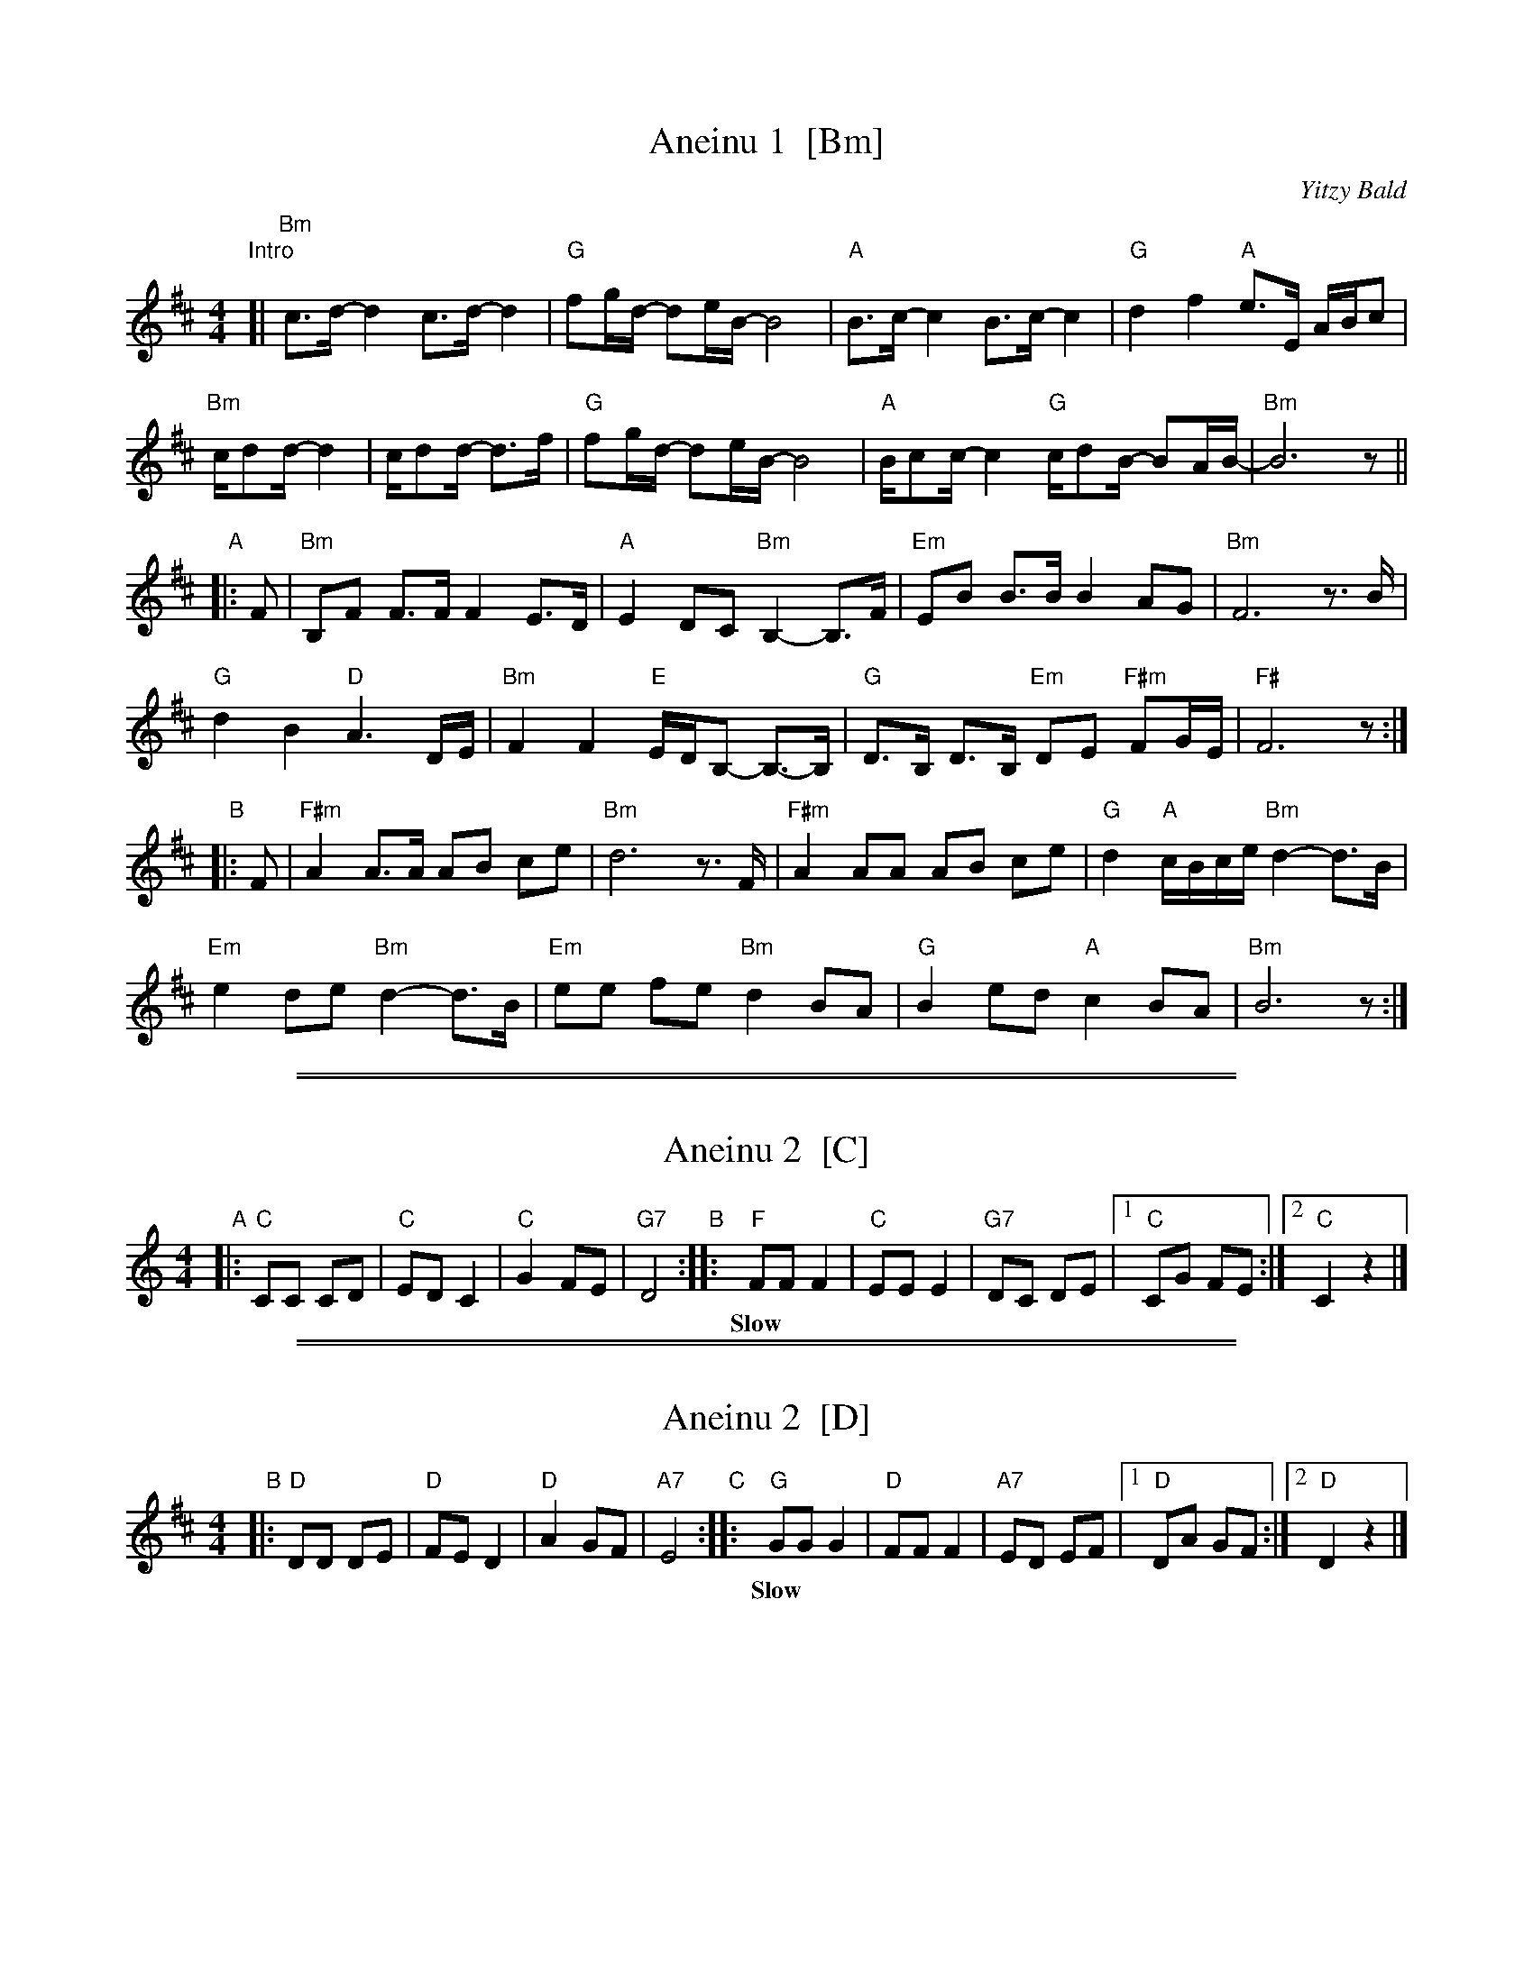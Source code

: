 
X: 1
T: Aneinu 1  [Bm]
C: Yitzy Bald
F: http://www.dovidgabay.net/gabay/images/Aneinu.pdf
M: 4/4
L: 1/16
K: Bm
"Intro"\
[| "Bm"c3d- d4 c3d- d4 | "G"f2gd- d2eB- B8 | "A"B3c- c4 B3c- c4 | "G"d4 f4 "A"e3E ABc2 |
"Bm"cd2d- d4 | cd2d- d3f | "G"f2gd- d2eB- B8 | "A"Bc2c- c4 "G"cd2B- B2AB- | "Bm"B12 z2 ||
"A"\
|: F2 |\
"Bm"B,2F2 F3F F4 E3D | "A"E4 D2C2 "Bm"B,4- B,3F | "Em"E2B2 B3B B4 A2G2 | "Bm"F12 z3B |
"G"d4 B4 "D"A6 DE | "Bm"F4 F4 "E"EDB,2- B,3-B, | "G"D3B, D3B, "Em"D2E2 "F#m"F2GE | "F#"F12 z2 :|
"B"\
|: F2 |\
"F#m"A4 A3A A2B2 c2e2 | "Bm"d12 z3F | "F#m"A4 A2A2 A2B2 c2e2 | "G"d4 "A"cBce "Bm"d4- d3B |
"Em"e4 d2e2 "Bm"d4- d3B | "Em"e2e2 f2e2 "Bm"d4 B2A2 | "G"B4 e2d2 "A"c4 B2A2 | "Bm"B12 z2 :|

%%sep 1 1 500
%%sep 1 1 500

X: 2
T: Aneinu 2  [C]
M: 4/4
L: 1/8
K: C
"A"|: "C"CC CD | "C"ED C2 | "C"G2 FE | "G7"D4 \
"B":: "F"FF F2 | "C"EE E2 | "G7"DC DE |1 "C"CG FE :|2 "C"C2 z2 |]
w: Slow*** | | | | Fast
% %center Repeat the B part as many times as needed.

%%sep 1 1 500
%%sep 1 1 500

X: 2
T: Aneinu 2  [D]
M: 4/4
L: 1/8
K: D
"B"|: "D"DD DE | "D"FE D2 | "D"A2 GF | "A7"E4 \
"C":: "G"GG G2 | "D"FF F2 | "A7"ED EF |1 "D"DA GF :|2 "D"D2 z2 |]
w: Slow*** | | | | Fast
% %center Repeat the B part as many times as needed.
